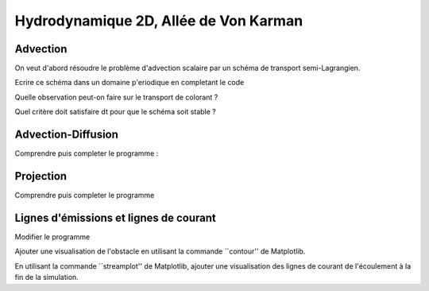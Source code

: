 Hydrodynamique 2D, Allée de Von Karman
==========================================


.. image:: VonKarmanStreet.jpg
   :width: 450px
   :align: center

Advection
--------------
On veut d'abord résoudre le problème d'advection scalaire
par un schéma de transport semi-Lagrangien.

Ecrire ce schéma dans un domaine p\'eriodique en completant le code

.. only:: html

    [:ref:`Advection source code <example_Advection.py>`]

Quelle observation peut-on faire sur le transport de colorant ?

Quel critère doit satisfaire dt pour que le schéma soit stable ?


Advection-Diffusion
--------------

Comprendre puis completer le programme :

.. only:: html

    [:ref:`Diffusion source code <example_Diffusion.py>`]

Projection
--------------

Comprendre puis completer le programme 

.. only:: html

    [:ref:`Projection source code <example_Projection.py>`]



Lignes d'émissions et lignes de courant
--------------

Modifier le programme

.. only:: html

    [:ref:`Von Karman source code <example_VonKarman.py>`]

Ajouter une visualisation de l'obstacle en utilisant la commande
``contour'' de Matplotlib.

En utilisant la commande ``streamplot'' de Matplotlib, ajouter une
visualisation des lignes de courant de l'écoulement à la fin de la
simulation.


